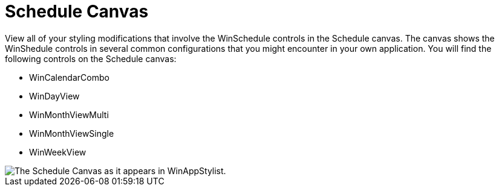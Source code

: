 ﻿////

|metadata|
{
    "name": "styling-guide-schedule-canvas",
    "controlName": [],
    "tags": ["Scheduling","Styling","Theming"],
    "guid": "{58D7C784-8BBB-4F16-8921-9FDB6598FDF1}",  
    "buildFlags": [],
    "createdOn": "0001-01-01T00:00:00Z"
}
|metadata|
////

= Schedule Canvas

View all of your styling modifications that involve the WinSchedule controls in the Schedule canvas. The canvas shows the WinShedule controls in several common configurations that you might encounter in your own application. You will find the following controls on the Schedule canvas:

* WinCalendarCombo
* WinDayView
* WinMonthViewMulti
* WinMonthViewSingle
* WinWeekView

image::images/AppStyling_Schedule_Canvas_01.png[The Schedule Canvas as it appears in WinAppStylist.]